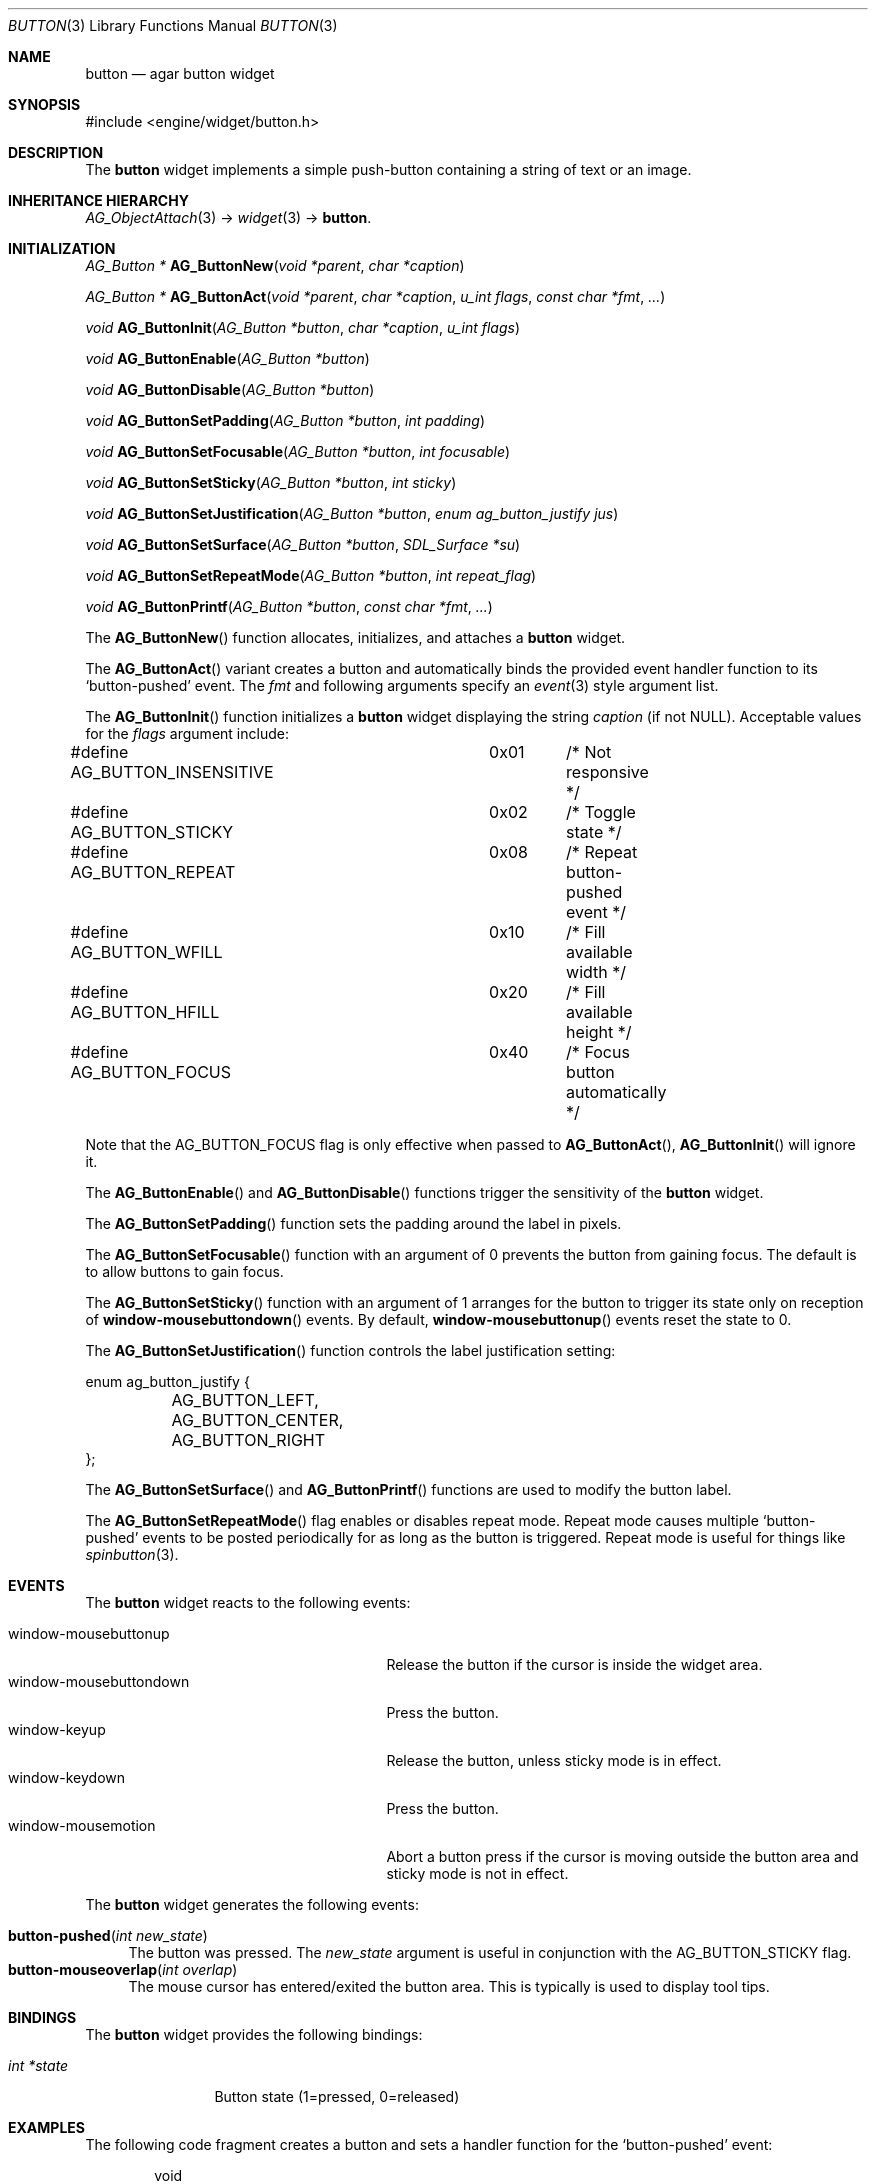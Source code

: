 .\"	$Csoft: button.3,v 1.27 2005/09/27 14:06:35 vedge Exp $
.\"
.\" Copyright (c) 2002, 2003, 2004, 2005 CubeSoft Communications, Inc.
.\" <http://www.csoft.org>
.\" All rights reserved.
.\"
.\" Redistribution and use in source and binary forms, with or without
.\" modification, are permitted provided that the following conditions
.\" are met:
.\" 1. Redistributions of source code must retain the above copyright
.\"    notice, this list of conditions and the following disclaimer.
.\" 2. Redistributions in binary form must reproduce the above copyright
.\"    notice, this list of conditions and the following disclaimer in the
.\"    documentation and/or other materials provided with the distribution.
.\" 
.\" THIS SOFTWARE IS PROVIDED BY THE AUTHOR ``AS IS'' AND ANY EXPRESS OR
.\" IMPLIED WARRANTIES, INCLUDING, BUT NOT LIMITED TO, THE IMPLIED
.\" WARRANTIES OF MERCHANTABILITY AND FITNESS FOR A PARTICULAR PURPOSE
.\" ARE DISCLAIMED. IN NO EVENT SHALL THE AUTHOR BE LIABLE FOR ANY DIRECT,
.\" INDIRECT, INCIDENTAL, SPECIAL, EXEMPLARY, OR CONSEQUENTIAL DAMAGES
.\" (INCLUDING BUT NOT LIMITED TO, PROCUREMENT OF SUBSTITUTE GOODS OR
.\" SERVICES; LOSS OF USE, DATA, OR PROFITS; OR BUSINESS INTERRUPTION)
.\" HOWEVER CAUSED AND ON ANY THEORY OF LIABILITY, WHETHER IN CONTRACT,
.\" STRICT LIABILITY, OR TORT (INCLUDING NEGLIGENCE OR OTHERWISE) ARISING
.\" IN ANY WAY OUT OF THE USE OF THIS SOFTWARE EVEN IF ADVISED OF THE
.\" POSSIBILITY OF SUCH DAMAGE.
.\"
.Dd August 20, 2002
.Dt BUTTON 3
.Os
.ds vT Agar API Reference
.ds oS Agar 1.0
.Sh NAME
.Nm button
.Nd agar button widget
.Sh SYNOPSIS
.Bd -literal
#include <engine/widget/button.h>
.Ed
.Sh DESCRIPTION
The
.Nm
widget implements a simple push-button containing a string of text or
an image.
.Sh INHERITANCE HIERARCHY
.Pp
.Xr AG_ObjectAttach 3 ->
.Xr widget 3 ->
.Nm .
.Sh INITIALIZATION
.nr nS 1
.Ft "AG_Button *"
.Fn AG_ButtonNew "void *parent" "char *caption"
.Pp
.Ft "AG_Button *"
.Fn AG_ButtonAct "void *parent" "char *caption" "u_int flags" "const char *fmt" "..."
.Pp
.Ft void
.Fn AG_ButtonInit "AG_Button *button" "char *caption" "u_int flags"
.Pp
.Ft void
.Fn AG_ButtonEnable "AG_Button *button"
.Pp
.Ft void
.Fn AG_ButtonDisable "AG_Button *button"
.Pp
.Ft void
.Fn AG_ButtonSetPadding "AG_Button *button" "int padding"
.Pp
.Ft void
.Fn AG_ButtonSetFocusable "AG_Button *button" "int focusable"
.Pp
.Ft void
.Fn AG_ButtonSetSticky "AG_Button *button" "int sticky"
.Pp
.Ft void
.Fn AG_ButtonSetJustification "AG_Button *button" "enum ag_button_justify jus"
.Pp
.Ft void
.Fn AG_ButtonSetSurface "AG_Button *button" "SDL_Surface *su"
.Pp
.Ft void
.Fn AG_ButtonSetRepeatMode "AG_Button *button" "int repeat_flag"
.Pp
.Ft void
.Fn AG_ButtonPrintf "AG_Button *button" "const char *fmt" "..."
.nr nS 0
.Pp
The
.Fn AG_ButtonNew
function allocates, initializes, and attaches a
.Nm
widget.
.Pp
The
.Fn AG_ButtonAct
variant creates a button and automatically binds the provided event handler
function to its
.Sq button-pushed
event.
The
.Fa fmt
and following arguments specify an
.Xr event 3
style argument list.
.Pp
The
.Fn AG_ButtonInit
function initializes a
.Nm
widget displaying the string
.Fa caption
(if not NULL).
Acceptable values for the
.Fa flags
argument include:
.Bd -literal
#define AG_BUTTON_INSENSITIVE	0x01	/* Not responsive */
#define AG_BUTTON_STICKY	0x02	/* Toggle state */
#define AG_BUTTON_REPEAT	0x08	/* Repeat button-pushed event */
#define AG_BUTTON_WFILL		0x10	/* Fill available width */
#define AG_BUTTON_HFILL		0x20	/* Fill available height */
#define AG_BUTTON_FOCUS		0x40	/* Focus button automatically */
.Ed
.Pp
Note that the
.Dv AG_BUTTON_FOCUS
flag is only effective when passed to
.Fn AG_ButtonAct ,
.Fn AG_ButtonInit
will ignore it.
.Pp
The
.Fn AG_ButtonEnable
and
.Fn AG_ButtonDisable
functions trigger the sensitivity of the
.Nm
widget.
.Pp
The
.Fn AG_ButtonSetPadding
function sets the padding around the label in pixels.
.Pp
The
.Fn AG_ButtonSetFocusable
function with an argument of 0 prevents the button from gaining focus.
The default is to allow buttons to gain focus.
.Pp
The
.Fn AG_ButtonSetSticky
function with an argument of 1 arranges for the button to trigger its state
only on reception of
.Fn window-mousebuttondown
events.
By default,
.Fn window-mousebuttonup
events reset the state to 0.
.Pp
The
.Fn AG_ButtonSetJustification
function controls the label justification setting:
.Pp
.Bd -literal
enum ag_button_justify {
	AG_BUTTON_LEFT,
	AG_BUTTON_CENTER,
	AG_BUTTON_RIGHT
};
.Ed
.Pp
The
.Fn AG_ButtonSetSurface
and
.Fn AG_ButtonPrintf
functions are used to modify the button label.
.Pp
The
.Fn AG_ButtonSetRepeatMode
flag enables or disables repeat mode.
Repeat mode causes multiple
.Sq button-pushed
events to be posted periodically for as long as the button is triggered.
Repeat mode is useful for things like
.Xr spinbutton 3 .
.Sh EVENTS
The
.Nm
widget reacts to the following events:
.Pp
.Bl -tag -compact -width 25n
.It window-mousebuttonup
Release the button if the cursor is inside the widget area.
.It window-mousebuttondown
Press the button.
.It window-keyup
Release the button, unless sticky mode is in effect.
.It window-keydown
Press the button.
.It window-mousemotion
Abort a button press if the cursor is moving outside the button area and sticky
mode is not in effect.
.El
.Pp
The
.Nm
widget generates the following events:
.Pp
.Bl -tag -compact -width 2n
.It Fn button-pushed "int new_state"
The button was pressed.
The
.Fa new_state
argument is useful in conjunction with the
.Dv AG_BUTTON_STICKY
flag.
.It Fn button-mouseoverlap "int overlap"
The mouse cursor has entered/exited the button area.
This is typically is used to display tool tips.
.El
.Sh BINDINGS
The
.Nm
widget provides the following bindings:
.Pp
.Bl -tag -compact -width "int *state"
.It Va int *state
Button state (1=pressed, 0=released)
.El
.Sh EXAMPLES
The following code fragment creates a button and sets a handler function
for the
.Sq button-pushed
event:
.Bd -literal -offset indent
void
hello(AG_Event *event)
{
	char *s = AG_STRING(1);

	AG_TextMsg(AG_MSG_INFO, "Hello, %s!", s);
}
 
.Li ...

AG_Button *btn;

btn = AG_ButtonNew(parent, "Hello");
AG_SetEvent(btn, "button-pushed", hello, "%s", "world");
.Ed
.Sh SEE ALSO
.Xr agar 3 ,
.Xr widget 3 ,
.Xr window 3
.Sh HISTORY
The
.Nm
widget first appeared in Agar 1.0.
.Sh BUGS
A more general interface may be preferable to
.Fn AG_ButtonEnable
and
.Fn AG_ButtonDisable .
.Pp
This widget uses the
.Dv AG_WIDGET_UNFOCUSED_MOTION
flag which is very inefficient.
